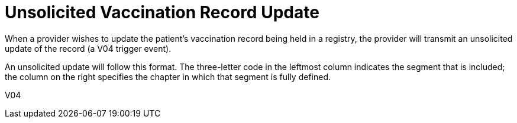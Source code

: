 = Unsolicited Vaccination Record Update
:v291_section: "4A.7.6"
:v2_section_name: "VXU - Unsolicited Vaccination Record Update (Event V04)"
:generated: "Thu, 01 Aug 2024 15:25:17 -0600"

// FIXME the original text had "definition: " here, which is atypical for events.  Do we want to keep this?
// There is no 'event-definition' type of block yet defined...
[event-definition]
When a provider wishes to update the patient's vaccination record being held in a registry, the provider will transmit an unsolicited update of the record (a V04 trigger event).

An unsolicited update will follow this format. The three-letter code in the leftmost column indicates the segment that is included; the column on the right specifies the chapter in which that segment is fully defined.

[tabset]
V04



